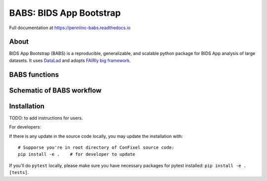 
BABS: BIDS App Bootstrap
===============================

.. image:: https://readthedocs.org/projects/pennlinc-babs/badge/?version=latest
  :target: http://pennlinc-babs.readthedocs.io/en/latest/?badge=latest
  :alt: Documentation Status
.. image:: https://circleci.com/gh/PennLINC/babs/tree/main.svg?style=svg
  :target: https://circleci.com/gh/PennLINC/babs/tree/main

Full documentation at https://pennlinc-babs.readthedocs.io

About
---------
BIDS App Bootstrap (BABS) is a reproducible, generalizable, and
scalable python package for BIDS App analysis of large datasets.
It uses `DataLad <https://www.datalad.org/>`_ and adopts
`FAIRly big framework <https://doi.org/10.1038/s41597-022-01163-2>`_.

BABS functions
---------------------
.. image:: https://github.com/PennLINC/babs/raw/enh/docs/docs/source/_static/babs_cli.png
.. ^^ change `enh/docs` to `main` after merging the branch into main!

Schematic of BABS workflow
----------------------------
.. image:: https://github.com/PennLINC/babs/raw/enh/docs/docs/source/_static/babs_workflow.png
.. ^^ change `enh/docs` to `main` after merging the branch into main!

Installation
-------------------
TODO: to add instructions for users.

For developers:

If there is any update in the source code locally, you may update the installation with::

    # Supporse you're in root directory of ConFixel source code:
    pip install -e .    # for developer to update

If you'll do ``pytest`` locally, please make sure you have necessary packages
for pytest installed: ``pip install -e .[tests]``.